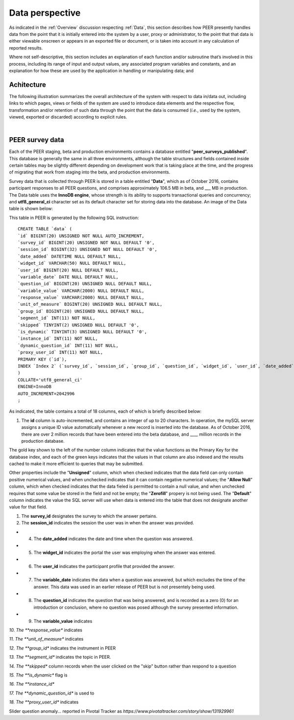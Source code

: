 .. _Data perspective:

================
Data perspective 
================

As indicated in the :ref:`Overview` discussion respecting :ref:`Data`, this section describes how PEER presently handles data from the point that it is initially entered into the system by a user, proxy or administrator, to the point that that data is either viewable onscreen or appears in an exported file or document, or is taken into account in any calculation of reported results. 

Where not self-descriptive, this section includes an explanation of each function and/or subroutine that’s involved in this process, including its range of input and output values, any associated program variables and constants, and an explanation for how these are used by the application in handling or manipulating data; and 


.. _Architecture

Achitecture
***********

The following illustration summarizes the overall architecture of the system with respect to data in/data out, including links to which pages, views or fields of the system are used to introduce data elements and the respective flow, transformation and/or retention of such data through the point that the data is consumed (*i.e.*, used by the system, viewed, exported or discarded) according to explicit rules.

.. image:: TBD 
     :alt: Overall system architecture from the perspective of data it contains
|

.. _Existing user verification

PEER survey data
****************

Each of the PEER staging, beta and production environments contains a database entitled "**peer_surveys_published**".  This database is generally the same in all three environments, although the table structures and fields contained inside certain tables may be slightly different depending on development work that is taking place at the time, and the progress of migrating that work from staging into the beta, and production environments.  

Survey data that is collected through PEER is stored in a table entitled "**Data**", which as of October 2016, contains participant responses to all PEER questions, and comprises approximately 106.5 MB in beta, and ___ MB in production.  The Data table uses the **InnoDB engine**, whose strength is its ability to supports transactional queries and concurrency; and **utf8_general_ci** character set as its default character set for storing data into the database.  An image of the Data table is shown below:

.. image:: https://s3.amazonaws.com/peer-downloads/images/TechDocs/PEER+survey+data+table.png
     :alt: PEER survey data table    
     
This table in PEER is generated by the following SQL instruction::

 CREATE TABLE `data` (
 `id` BIGINT(20) UNSIGNED NOT NULL AUTO_INCREMENT,
 `survey_id` BIGINT(20) UNSIGNED NOT NULL DEFAULT '0',
 `session_id` BIGINT(32) UNSIGNED NOT NULL DEFAULT '0',
 `date_added` DATETIME NULL DEFAULT NULL,
 `widget_id` VARCHAR(50) NULL DEFAULT NULL,
 `user_id` BIGINT(20) NULL DEFAULT NULL,
 `variable_date` DATE NULL DEFAULT NULL,
 `question_id` BIGINT(20) UNSIGNED NULL DEFAULT NULL,
 `variable_value` VARCHAR(2000) NULL DEFAULT NULL,
 `response_value` VARCHAR(2000) NULL DEFAULT NULL,
 `unit_of_measure` BIGINT(20) UNSIGNED NULL DEFAULT NULL,
 `group_id` BIGINT(20) UNSIGNED NULL DEFAULT NULL,
 `segment_id` INT(11) NOT NULL,
 `skipped` TINYINT(2) UNSIGNED NULL DEFAULT '0',
 `is_dynamic` TINYINT(3) UNSIGNED NULL DEFAULT '0',
 `instance_id` INT(11) NOT NULL,
 `dynamic_question_id` INT(11) NOT NULL,
 `proxy_user_id` INT(11) NOT NULL,
 PRIMARY KEY (`id`),
 INDEX `Index 2` (`survey_id`, `session_id`, `group_id`, `question_id`, `widget_id`, `user_id`, `date_added`, `variable_date`)
 )
 COLLATE='utf8_general_ci'
 ENGINE=InnoDB
 AUTO_INCREMENT=2042996
 ;

As indicated, the table contains a total of 18 columns, each of which is briefly described below:  

#.  The **id** column is auto-incremented, and contains an integer of up to 20 characters.  In operation, the mySQL server assigns a unique ID value automatically whenever a new record is inserted into the database.  As of October 2016, there are over 2 million records that have been entered into the beta database, and ____ million records in the production database. 

The gold key shown to the left of the number column indicates that the value functions as the Primary Key for the database index, and each of the green keys indicates that the values in that column are also indexed and the results cached to make it more efficient to queries that may be submitted.

Other properties include the "**Unsigned**" column, which when checked indicates that the data field can only contain positive numerical values, and when unchecked indicates that it can contain negative numerical values; the "**Allow Null**" column, which when checked indicates that the data fieled is permitted to contain a null value, and when unchecked requires that some value be stored in the field and not be empty; the "**Zerofill**" propery is not being used.  The "**Default**" column indicates the value the SQL server will use when data is entered into the table that does not designate another value for that field.

#.  The **survey_id** designates the survey to which the answer pertains. 

#.  The **session_id** indicates the session the user was in when the answer was provided.

* 4.  The **date_added** indicates the date and time when the question was answered.

* 5.  The **widget_id** indicates the portal the user was employing when the answer was entered.

* 6.  The **user_id** indicates the participant profile that provided the answer.

* 7.  The **variable_date** indicates the data when a question was answered, but which excludes the time of the answer.  This data was used in an earlier release of PEER but is not presentely being used.

* 8.  The **question_id** indicates the question that was being answered, and is recorded as a zero (0) for an introduction or conclusion, where no question was posed although the survey presented information.

* 9.  The **variable_value** indicates 

*10.  The **response_value** indicates

*11.  The **unit_of_measure** indicates

*12.  The **group_id** indicates the instrument in PEER

*13.  The **segment_id** indicates the topic in PEER.

*14.  The **skipped** column records when the user clicked on the "skip" button rather than respond to a question

*15.  The **is_dynamic** flag is 

*16.  The **instance_id**

*17.  The **dynamic_question_id** is used to 

*18.  The **proxy_user_id** indicates 



Slider question anomaly... reported in Pivotal Tracker as *https://www.pivotaltracker.com/story/show/131929961*
